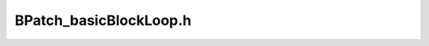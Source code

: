 .. _`sec-dev:BPatch_basicBlockLoop.h`:

BPatch_basicBlockLoop.h
#######################

.. cpp:namespace:: dev

.. cpp:class:: BPatch_basicBlockLoop
   
  .. cpp:member:: private std::set<BPatch_edge*> backEdges
  .. cpp:member:: private std::set<BPatch_basicBlock*> entries
  .. cpp:member:: private BPatch_flowGraph *flowGraph

    the flow graph this loop is part of

  .. cpp:member:: private std::set<BPatch_basicBlockLoop*> containedLoops

    set of loops that are contained (nested) in this loop.

  .. cpp:member:: private std::set<BPatch_basicBlock*> basicBlocks

    the basic blocks in the loop

  .. cpp:function:: private void addBackEdges(std::vector<BPatch_edge*> &edges)

    this func is only invoked by BPatch_flowGraph::createLoops

  .. cpp:function:: std::set<BPatch_variableExpr*>* BPatch_basicBlockLoop::getLoopIterators()

      we did not implement this method yet. It needs some deeper
      analysis and some sort of uniform dataflow framework. It is a method
      that returns the iterator of the loop. To find it we have to do
      invariant code analysis which needs reaching definition information
      live variable analysis etc. Since these algorithms are not
      machine independent and needs more inner level machine dependent
      functions and we do not need at this moment for our project we did not
      implement the function. It returns NULL for now.

  .. cpp:function:: private BPatch_basicBlockLoop(BPatch_flowGraph *, Dyninst::PatchAPI::PatchLoop*)

  .. cpp:function:: private bool getLoops(BPatch_Vector<BPatch_basicBlockLoop*>&, bool outerMostOnly) const

    get either contained or outer loops, determined by outerMostOnly
